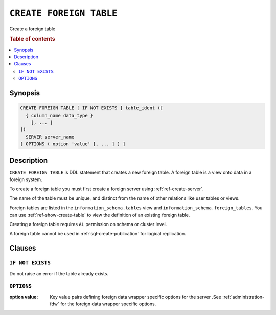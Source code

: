 .. highlight:: psql
.. _ref-create-foreign-table:

========================
``CREATE FOREIGN TABLE``
========================

Create a foreign table

.. rubric:: Table of contents

.. contents::
   :local:

Synopsis
========

.. code-block:: psql

  CREATE FOREIGN TABLE [ IF NOT EXISTS ] table_ident ([
    { column_name data_type }
      [, ... ]
  ])
    SERVER server_name
  [ OPTIONS ( option 'value' [, ... ] ) ]


Description
===========

``CREATE FOREIGN TABLE`` is DDL statement that creates a new foreign table.
A foreign table is a view onto data in a foreign system.

To create a foreign table you must first create a foreign server using
:ref:`ref-create-server`.

The name of the table must be unique, and distinct from the name of other
relations like user tables or views.

Foreign tables are listed in the ``information_schema.tables`` view and
``information_schema.foreign_tables``. You can use :ref:`ref-show-create-table`
to view the definition of an existing foreign table.

Creating a foreign table requires ``AL`` permission on schema or cluster level.

A foreign table cannot be used in :ref:`sql-create-publication` for logical
replication.


Clauses
=======

``IF NOT EXISTS``
-----------------

Do not raise an error if the table already exists.

``OPTIONS``
-----------

:option value:
  Key value pairs defining foreign data wrapper specific options for the server
  .See :ref:`administration-fdw` for the foreign data wrapper specific options.

.. seealso::

   - :ref:`administration-fdw`
   - :ref:`ref-drop-foreign-table`
   - :ref:`ref-create-server`

